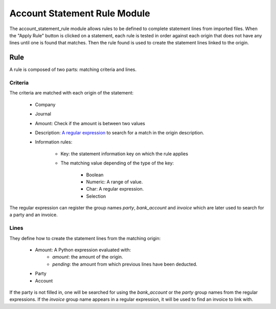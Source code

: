Account Statement Rule Module
#############################

The account_statement_rule module allows rules to be defined to complete
statement lines from imported files.
When the "Apply Rule" button is clicked on a statement, each rule is tested in
order against each origin that does not have any lines until one is found that
matches. Then the rule found is used to create the statement lines linked to
the origin.

Rule
****

A rule is composed of two parts: matching criteria and lines.

Criteria
--------

The criteria are matched with each origin of the statement:

    * Company
    * Journal
    * Amount: Check if the amount is between two values
    * Description: `A regular expression
      <https://docs.python.org/library/re.html#regular-expression-syntax>`_ to
      search for a match in the origin description.
    * Information rules:

        * Key: the statement information key on which the rule applies
        * The matching value depending of the type of the key:

            * Boolean
            * Numeric: A range of value.
            * Char: A regular expression.
            * Selection

The regular expression can register the group names `party`, `bank_account` and
`invoice` which are later used to search for a party and an invoice.

Lines
-----

They define how to create the statement lines from the matching origin:

    * Amount: A Python expression evaluated with:
        * `amount`: the amount of the origin.
        * `pending`: the amount from which previous lines have been deducted.
    * Party
    * Account

If the party is not filled in, one will be searched for using the
`bank_account` or the `party` group names from the regular expressions.
If the `invoice` group name appears in a regular expression, it will be used to
find an invoice to link with.
